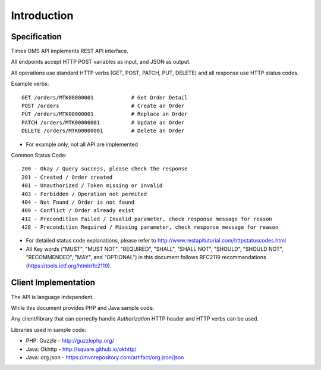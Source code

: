 Introduction
============

Specification
-------------

Times OMS API implements REST API interface.

All endpoints accept HTTP POST variables as input, and JSON as output.

All operations use standard HTTP verbs (GET, POST, PATCH, PUT, DELETE) and all response use HTTP status codes.

Example verbs::

    GET /orders/MTK00000001            # Get Order Detail
    POST /orders                       # Create an Order
    PUT /orders/MTK00000001            # Replace an Order
    PATCH /orders/MTK00000001          # Update an Order
    DELETE /orders/MTK00000001         # Delete an Order

* For example only, not all API are implemented

Common Status Code::

    200 - Okay / Query success, please check the response
    201 - Created / Order created
    401 - Unauthorized / Token missing or invalid
    403 - Forbidden / Operation not permited
    404 - Not Found / Order is not found
    409 - Conflict / Order already exist
    412 - Precondition Failed / Invalid parameter, check response message for reason
    428 - Precondition Required / Missing parameter, check response message for reason

* For detailed status code explanations, please refer to http://www.restapitutorial.com/httpstatuscodes.html

* All Key words ("MUST", "MUST NOT", "REQUIRED", "SHALL", "SHALL NOT", "SHOULD", "SHOULD NOT", "RECOMMENDED",  "MAY", and "OPTIONAL") in this document follows RFC2119 recommendations (https://tools.ietf.org/html/rfc2119).

Client Implementation
---------------------
The API is language independent.

While this document provides PHP and Java sample code.

Any client/library that can correctly handle `Authorization` HTTP header and HTTP verbs can be used.

Libraries used in sample code:

* PHP: Guzzle - http://guzzlephp.org/
* Java: Okhttp - http://square.github.io/okhttp/
* Java: org.json - https://mvnrepository.com/artifact/org.json/json
